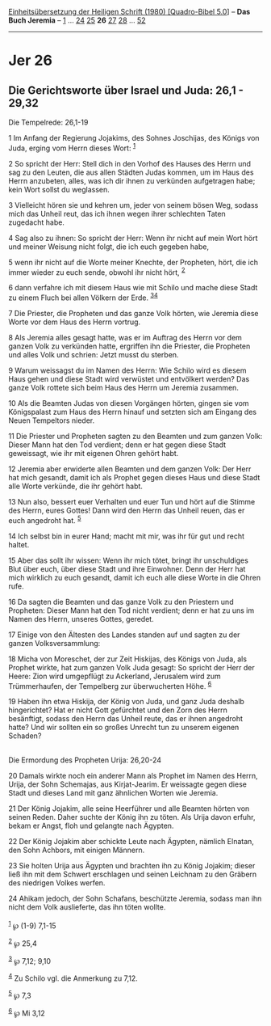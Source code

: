 :PROPERTIES:
:ID:       bff8f509-2bd3-4c00-a9b2-f906f14e6fc4
:END:
<<navbar>>
[[../index.html][Einheitsübersetzung der Heiligen Schrift (1980)
[Quadro-Bibel 5.0]]] -- *Das Buch Jeremia* -- [[file:Jer_1.html][1]] ...
[[file:Jer_24.html][24]] [[file:Jer_25.html][25]] *26*
[[file:Jer_27.html][27]] [[file:Jer_28.html][28]] ...
[[file:Jer_52.html][52]]

--------------

* Jer 26
  :PROPERTIES:
  :CUSTOM_ID: jer-26
  :END:

<<verses>>

<<v1>>
** Die Gerichtsworte über Israel und Juda: 26,1 - 29,32
   :PROPERTIES:
   :CUSTOM_ID: die-gerichtsworte-über-israel-und-juda-261---2932
   :END:
**** Die Tempelrede: 26,1-19
     :PROPERTIES:
     :CUSTOM_ID: die-tempelrede-261-19
     :END:
1 Im Anfang der Regierung Jojakims, des Sohnes Joschijas, des Königs von
Juda, erging vom Herrn dieses Wort: ^{[[#fn1][1]]}

<<v2>>
2 So spricht der Herr: Stell dich in den Vorhof des Hauses des Herrn und
sag zu den Leuten, die aus allen Städten Judas kommen, um im Haus des
Herrn anzubeten, alles, was ich dir ihnen zu verkünden aufgetragen habe;
kein Wort sollst du weglassen.

<<v3>>
3 Vielleicht hören sie und kehren um, jeder von seinem bösen Weg, sodass
mich das Unheil reut, das ich ihnen wegen ihrer schlechten Taten
zugedacht habe.

<<v4>>
4 Sag also zu ihnen: So spricht der Herr: Wenn ihr nicht auf mein Wort
hört und meiner Weisung nicht folgt, die ich euch gegeben habe,

<<v5>>
5 wenn ihr nicht auf die Worte meiner Knechte, der Propheten, hört, die
ich immer wieder zu euch sende, obwohl ihr nicht hört, ^{[[#fn2][2]]}

<<v6>>
6 dann verfahre ich mit diesem Haus wie mit Schilo und mache diese Stadt
zu einem Fluch bei allen Völkern der Erde. ^{[[#fn3][3]][[#fn4][4]]}

<<v7>>
7 Die Priester, die Propheten und das ganze Volk hörten, wie Jeremia
diese Worte vor dem Haus des Herrn vortrug.

<<v8>>
8 Als Jeremia alles gesagt hatte, was er im Auftrag des Herrn vor dem
ganzen Volk zu verkünden hatte, ergriffen ihn die Priester, die
Propheten und alles Volk und schrien: Jetzt musst du sterben.

<<v9>>
9 Warum weissagst du im Namen des Herrn: Wie Schilo wird es diesem Haus
gehen und diese Stadt wird verwüstet und entvölkert werden? Das ganze
Volk rottete sich beim Haus des Herrn um Jeremia zusammen.

<<v10>>
10 Als die Beamten Judas von diesen Vorgängen hörten, gingen sie vom
Königspalast zum Haus des Herrn hinauf und setzten sich am Eingang des
Neuen Tempeltors nieder.

<<v11>>
11 Die Priester und Propheten sagten zu den Beamten und zum ganzen Volk:
Dieser Mann hat den Tod verdient; denn er hat gegen diese Stadt
geweissagt, wie ihr mit eigenen Ohren gehört habt.

<<v12>>
12 Jeremia aber erwiderte allen Beamten und dem ganzen Volk: Der Herr
hat mich gesandt, damit ich als Prophet gegen dieses Haus und diese
Stadt alle Worte verkünde, die ihr gehört habt.

<<v13>>
13 Nun also, bessert euer Verhalten und euer Tun und hört auf die Stimme
des Herrn, eures Gottes! Dann wird den Herrn das Unheil reuen, das er
euch angedroht hat. ^{[[#fn5][5]]}

<<v14>>
14 Ich selbst bin in eurer Hand; macht mit mir, was ihr für gut und
recht haltet.

<<v15>>
15 Aber das sollt ihr wissen: Wenn ihr mich tötet, bringt ihr
unschuldiges Blut über euch, über diese Stadt und ihre Einwohner. Denn
der Herr hat mich wirklich zu euch gesandt, damit ich euch alle diese
Worte in die Ohren rufe.

<<v16>>
16 Da sagten die Beamten und das ganze Volk zu den Priestern und
Propheten: Dieser Mann hat den Tod nicht verdient; denn er hat zu uns im
Namen des Herrn, unseres Gottes, geredet.

<<v17>>
17 Einige von den Ältesten des Landes standen auf und sagten zu der
ganzen Volksversammlung:

<<v18>>
18 Micha von Moreschet, der zur Zeit Hiskijas, des Königs von Juda, als
Prophet wirkte, hat zum ganzen Volk Juda gesagt: So spricht der Herr der
Heere: Zion wird umgepflügt zu Ackerland, Jerusalem wird zum
Trümmerhaufen, der Tempelberg zur überwucherten Höhe. ^{[[#fn6][6]]}

<<v19>>
19 Haben ihn etwa Hiskija, der König von Juda, und ganz Juda deshalb
hingerichtet? Hat er nicht Gott gefürchtet und den Zorn des Herrn
besänftigt, sodass den Herrn das Unheil reute, das er ihnen angedroht
hatte? Und wir sollten ein so großes Unrecht tun zu unserem eigenen
Schaden?\\
\\

<<v20>>
**** Die Ermordung des Propheten Urija: 26,20-24
     :PROPERTIES:
     :CUSTOM_ID: die-ermordung-des-propheten-urija-2620-24
     :END:
20 Damals wirkte noch ein anderer Mann als Prophet im Namen des Herrn,
Urija, der Sohn Schemajas, aus Kirjat-Jearim. Er weissagte gegen diese
Stadt und dieses Land mit ganz ähnlichen Worten wie Jeremia.

<<v21>>
21 Der König Jojakim, alle seine Heerführer und alle Beamten hörten von
seinen Reden. Daher suchte der König ihn zu töten. Als Urija davon
erfuhr, bekam er Angst, floh und gelangte nach Ägypten.

<<v22>>
22 Der König Jojakim aber schickte Leute nach Ägypten, nämlich Elnatan,
den Sohn Achbors, mit einigen Männern.

<<v23>>
23 Sie holten Urija aus Ägypten und brachten ihn zu König Jojakim;
dieser ließ ihn mit dem Schwert erschlagen und seinen Leichnam zu den
Gräbern des niedrigen Volkes werfen.

<<v24>>
24 Ahikam jedoch, der Sohn Schafans, beschützte Jeremia, sodass man ihn
nicht dem Volk auslieferte, das ihn töten wollte.\\
\\

^{[[#fnm1][1]]} ℘ (1-9) 7,1-15

^{[[#fnm2][2]]} ℘ 25,4

^{[[#fnm3][3]]} ℘ 7,12; 9,10

^{[[#fnm4][4]]} Zu Schilo vgl. die Anmerkung zu 7,12.

^{[[#fnm5][5]]} ℘ 7,3

^{[[#fnm6][6]]} ℘ Mi 3,12
